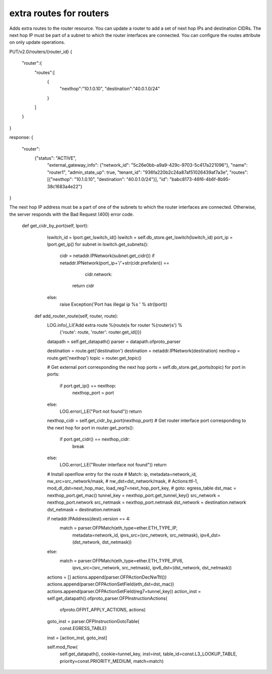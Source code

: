 ============================
extra routes for routers
============================

Adds extra routes to the router resource.
You can update a router to add a set of next hop IPs and destination CIDRs.
The next hop IP must be part of a subnet to which the router interfaces are 
connected. You can configure the routes attribute on only update operations.

PUT/v2.0/routers/{router_id}
{
   "router":{
      "routes":[
         {
            "nexthop":"10.1.0.10",
            "destination":"40.0.1.0/24"
         }
      ]
   }
}

response:
{
  "router":
    {"status": "ACTIVE",
     "external_gateway_info": {"network_id": "5c26e0bb-a9a9-429c-9703-5c417a221096"},
     "name": "router1",
     "admin_state_up": true,
     "tenant_id": "936fa220b2c24a87af51026439af7a3e",
     "routes": [{"nexthop": "10.1.0.10", "destination": "40.0.1.0/24"}],
     "id": "babc8173-46f6-4b6f-8b95-38c1683a4e22"}
}

The next hop IP address must be a part of one of the subnets to which the router 
interfaces are connected. Otherwise, the server responds with the Bad Request 
(400) error code.



   def get_cidr_by_port(self, lport):
        lswitch_id = lport.get_lswitch_id()
        lswitch = self.db_store.get_lswitch(lswitch_id)
        port_ip = lport.get_ip()
        for subnet in lswitch.get_subnets():
            cidr = netaddr.IPNetwork(subnet.get_cidr())
            if netaddr.IPNetwork(port_ip+'/'+str(cidr.prefixlen)) == \
                    cidr.network:
                return cidr
        else:
            raise Exception('Port has illegal ip %s ' % str(lport))

    def add_router_route(self, router, route):
        LOG.info(_LI('Add extra route %(route)s for router %(router)s') %
                 {'route': route, 'router': router.get_id()})

        datapath = self.get_datapath()
        parser = datapath.ofproto_parser

        destination = route.get('destination')
        destination = netaddr.IPNetwork(destination)
        nexthop = route.get('nexthop')
        topic = router.get_topic()

        # Get external port corresponding the next hop
        ports = self.db_store.get_ports(topic)
        for port in ports:
            if port.get_ip() == nexthop:
                nexthop_port = port
        else:
            LOG.error(_LE("Port not found"))
            return

        nexthop_cidr = self.get_cidr_by_port(nexthop_port)
        # Get router interface port corresponding to the next hop
        for port in router.get_ports():
            if port.get_cidr() == nexthop_cidr:
                break
        else:
            LOG.error(_LE("Router interface not found"))
            return


        # Install openflow entry for the route
        # Match: ip, metadata=network_id, nw_src=src_network/mask,
        #        nw_dst=dst_network/mask,
        # Actions:ttl-1, mod_dl_dst=next_hop_mac, load_reg7=next_hop_port_key,
        #         goto: egress_table
        dst_mac = nexthop_port.get_mac()
        tunnel_key = nexthop_port.get_tunnel_key()
        src_network = nexthop_port.network
        src_netmask = nexthop_port.netmask
        dst_network = destination.network
        dst_netmask = destination.netmask

        if netaddr.IPAddress(dest).version == 4:
            match = parser.OFPMatch(eth_type=ether.ETH_TYPE_IP,
                                    metadata=network_id,
                                    ipvs_src=(src_network, src_netmask),
                                    ipv4_dst=(dst_network, dst_netmask))
        else:
            match = parser.OFPMatch(eth_type=ether.ETH_TYPE_IPV6,
                                    ipvs_src=(src_network, src_netmask),
                                    ipv6_dst=(dst_network, dst_netmask))

        actions = []
        actions.append(parser.OFPActionDecNwTtl())
        actions.append(parser.OFPActionSetField(eth_dst=dst_mac))
        actions.append(parser.OFPActionSetField(reg7=tunnel_key))
        action_inst = self.get_datapath().ofproto_parser.OFPInstructionActions(
            ofproto.OFPIT_APPLY_ACTIONS, actions)
        goto_inst = parser.OFPInstructionGotoTable(
            const.EGRESS_TABLE)

        inst = [action_inst, goto_inst]

        self.mod_flow(
            self.get_datapath(),
            cookie=tunnel_key,
            inst=inst,
            table_id=const.L3_LOOKUP_TABLE,
            priority=const.PRIORITY_MEDIUM,
            match=match)
